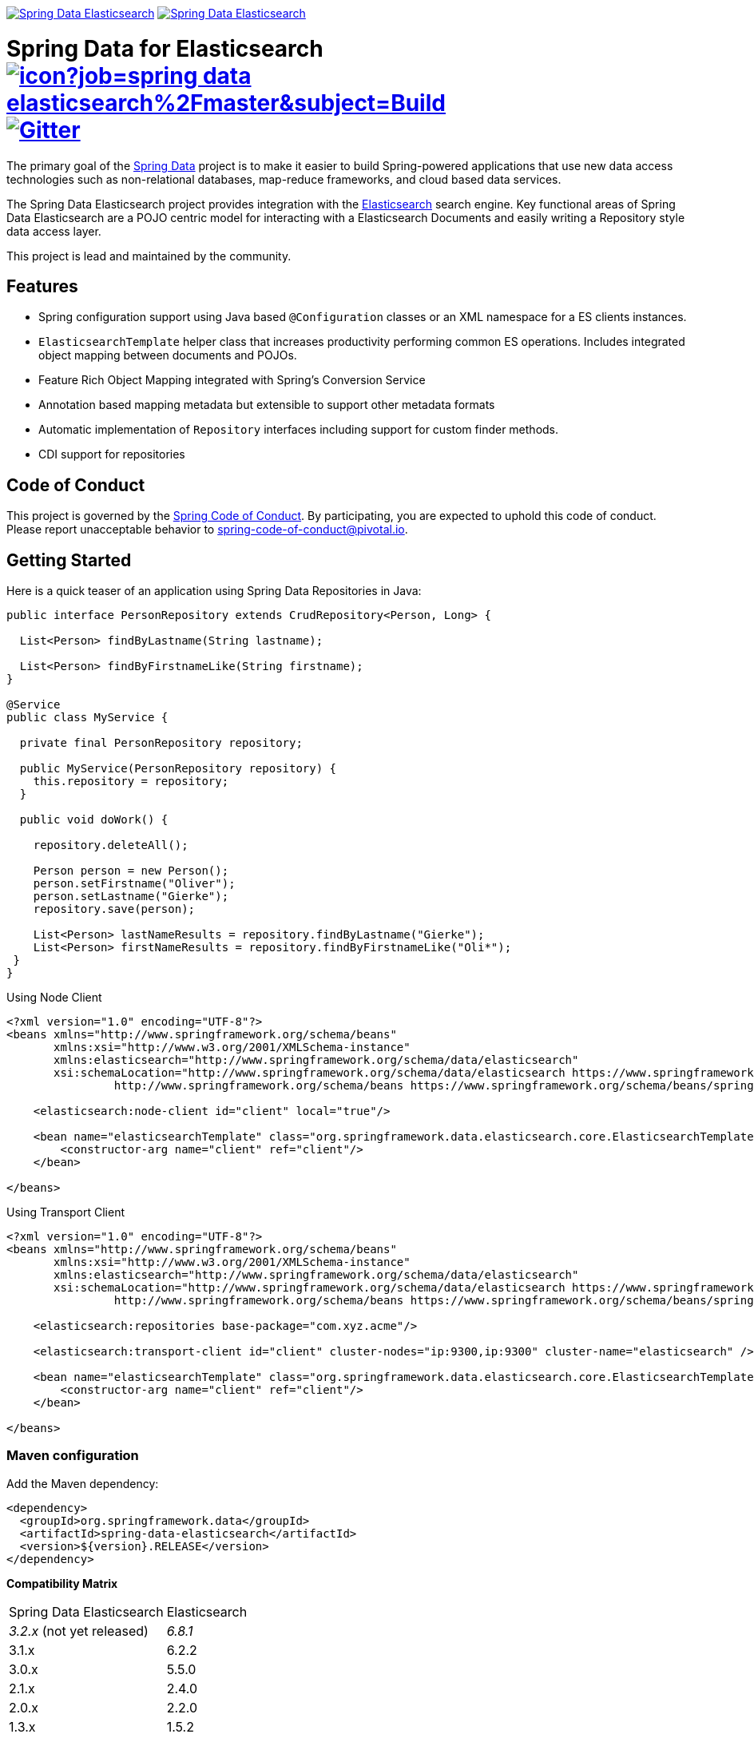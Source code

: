 image:https://spring.io/badges/spring-data-elasticsearch/ga.svg[Spring Data Elasticsearch,link=https://projects.spring.io/spring-data-elasticsearch#quick-start] image:https://spring.io/badges/spring-data-elasticsearch/snapshot.svg[Spring Data Elasticsearch,link=https://projects.spring.io/spring-data-elasticsearch#quick-start]

= Spring Data for Elasticsearch image:https://jenkins.spring.io/buildStatus/icon?job=spring-data-elasticsearch%2Fmaster&subject=Build[link=https://jenkins.spring.io/view/SpringData/job/spring-data-elasticsearch/] https://gitter.im/spring-projects/spring-data[image:https://badges.gitter.im/spring-projects/spring-data.svg[Gitter]]

The primary goal of the https://projects.spring.io/spring-data[Spring Data] project is to make it easier to build Spring-powered applications that use new data access technologies such as non-relational databases, map-reduce frameworks, and cloud based data services.

The Spring Data Elasticsearch project provides integration with the https://www.elastic.co/[Elasticsearch] search engine. Key functional areas of Spring Data Elasticsearch are a POJO centric model for interacting with a Elasticsearch Documents and easily writing a Repository style data access layer.

This project is lead and maintained by the community.

== Features

* Spring configuration support using Java based `@Configuration` classes or an XML namespace for a ES clients instances.
* `ElasticsearchTemplate` helper class that increases productivity performing common ES operations. Includes integrated object mapping between documents and POJOs.
* Feature Rich Object Mapping integrated with Spring’s Conversion Service
* Annotation based mapping metadata but extensible to support other metadata formats
* Automatic implementation of `Repository` interfaces including support for custom finder methods.
* CDI support for repositories

== Code of Conduct

This project is governed by the link:CODE_OF_CONDUCT.adoc[Spring Code of Conduct]. By participating, you are expected to uphold this code of conduct. Please report unacceptable behavior to spring-code-of-conduct@pivotal.io.

== Getting Started

Here is a quick teaser of an application using Spring Data Repositories in Java:

[source,java]
----
public interface PersonRepository extends CrudRepository<Person, Long> {

  List<Person> findByLastname(String lastname);

  List<Person> findByFirstnameLike(String firstname);
}

@Service
public class MyService {

  private final PersonRepository repository;

  public MyService(PersonRepository repository) {
    this.repository = repository;
  }

  public void doWork() {

    repository.deleteAll();

    Person person = new Person();
    person.setFirstname("Oliver");
    person.setLastname("Gierke");
    repository.save(person);

    List<Person> lastNameResults = repository.findByLastname("Gierke");
    List<Person> firstNameResults = repository.findByFirstnameLike("Oli*");
 }
}
----

Using Node Client

[source,xml]
----
<?xml version="1.0" encoding="UTF-8"?>
<beans xmlns="http://www.springframework.org/schema/beans"
       xmlns:xsi="http://www.w3.org/2001/XMLSchema-instance"
       xmlns:elasticsearch="http://www.springframework.org/schema/data/elasticsearch"
       xsi:schemaLocation="http://www.springframework.org/schema/data/elasticsearch https://www.springframework.org/schema/data/elasticsearch/spring-elasticsearch.xsd
		http://www.springframework.org/schema/beans https://www.springframework.org/schema/beans/spring-beans.xsd">

    <elasticsearch:node-client id="client" local="true"/>

    <bean name="elasticsearchTemplate" class="org.springframework.data.elasticsearch.core.ElasticsearchTemplate">
        <constructor-arg name="client" ref="client"/>
    </bean>

</beans>
----

Using Transport Client

[source,xml]
----
<?xml version="1.0" encoding="UTF-8"?>
<beans xmlns="http://www.springframework.org/schema/beans"
       xmlns:xsi="http://www.w3.org/2001/XMLSchema-instance"
       xmlns:elasticsearch="http://www.springframework.org/schema/data/elasticsearch"
       xsi:schemaLocation="http://www.springframework.org/schema/data/elasticsearch https://www.springframework.org/schema/data/elasticsearch/spring-elasticsearch.xsd
		http://www.springframework.org/schema/beans https://www.springframework.org/schema/beans/spring-beans.xsd">

    <elasticsearch:repositories base-package="com.xyz.acme"/>

    <elasticsearch:transport-client id="client" cluster-nodes="ip:9300,ip:9300" cluster-name="elasticsearch" />

    <bean name="elasticsearchTemplate" class="org.springframework.data.elasticsearch.core.ElasticsearchTemplate">
        <constructor-arg name="client" ref="client"/>
    </bean>

</beans>
----

=== Maven configuration

Add the Maven dependency:

[source,xml]
----
<dependency>
  <groupId>org.springframework.data</groupId>
  <artifactId>spring-data-elasticsearch</artifactId>
  <version>${version}.RELEASE</version>
</dependency>
----

// NOTE: since Github does not support include directives, the content of
// the src/main/asciidoc/reference/preface.adoc file is duplicated here
// Always change both files!
**Compatibility Matrix**

[cols="^,^"]
|===
|Spring Data Elasticsearch | Elasticsearch
|_3.2.x_ (not yet released) |_6.8.1_
|3.1.x |6.2.2
|3.0.x |5.5.0
|2.1.x |2.4.0
|2.0.x |2.2.0
|1.3.x |1.5.2
|===

To use the Release candidate versions of the upcoming major version, use our Maven milestone repository and declare the appropriate dependency version:

[source,xml]
----
<dependency>
  <groupId>org.springframework.data</groupId>
  <artifactId>spring-data-elasticsearch</artifactId>
  <version>${version}.RCx</version> <!-- x being 1, 2, ... -->
</dependency>

<repository>
  <id>spring-libs-snapshot</id>
  <name>Spring Snapshot Repository</name>
  <url>https://repo.spring.io/libs-milestone</url>
</repository>
----

If you'd rather like the latest snapshots of the upcoming major version, use our Maven snapshot repository and declare the appropriate dependency version:

[source,xml]
----
<dependency>
  <groupId>org.springframework.data</groupId>
  <artifactId>spring-data-elasticsearch</artifactId>
  <version>${version}.BUILD-SNAPSHOT</version>
</dependency>

<repository>
  <id>spring-libs-snapshot</id>
  <name>Spring Snapshot Repository</name>
  <url>https://repo.spring.io/libs-snapshot</url>
</repository>
----

== Getting Help

Having trouble with Spring Data? We’d love to help!

* Check the
https://docs.spring.io/spring-data/elasticsearch/docs/current/reference/html/[reference documentation], and https://docs.spring.io/spring-data/elasticsearch/docs/current/api/[Javadocs].
* Learn the Spring basics – Spring Data builds on Spring Framework, check the https://spring.io[spring.io] web-site for a wealth of reference documentation.
If you are just starting out with Spring, try one of the https://spring.io/guides[guides].
* If you are upgrading, check out the https://docs.spring.io/spring-data/elasticsearch/docs/current/changelog.txt[changelog] for "`new and noteworthy`" features.
* Ask a question - we monitor https://stackoverflow.com[stackoverflow.com] for questions tagged with https://stackoverflow.com/tags/spring-data[`spring-data-elasticsearch`].
You can also chat with the community on https://gitter.im/spring-projects/spring-data[Gitter].
* Report bugs with Spring Data for Elasticsearch at https://jira.spring.io/browse/DATAES[jira.spring.io/browse/DATAES].

== Reporting Issues

Spring Data uses JIRA as issue tracking system to record bugs and feature requests. If you want to raise an issue, please follow the recommendations below:

* Before you log a bug, please search the
https://jira.spring.io/browse/DATAES[issue tracker] to see if someone has already reported the problem.
* If the issue doesn’t already exist, https://jira.spring.io/browse/DATAES[create a new issue].
* Please provide as much information as possible with the issue report, we like to know the version of Spring Data that you are using and JVM version.
* If you need to paste code, or include a stack trace use JIRA `{code}…{code}` escapes before and after your text.
* If possible try to create a test-case or project that replicates the issue. Attach a link to your code or a compressed file containing your code.

== Building from Source

You don’t need to build from source to use Spring Data (binaries in https://repo.spring.io[repo.spring.io]), but if you want to try out the latest and greatest, Spring Data can be easily built with the https://github.com/takari/maven-wrapper[maven wrapper].
You also need JDK 1.8.

[source,bash]
----
 $ ./mvnw clean install
----

If you want to build with the regular `mvn` command, you will need https://maven.apache.org/run-maven/index.html[Maven v3.5.0 or above].

_Also see link:CONTRIBUTING.adoc[CONTRIBUTING.adoc] if you wish to submit pull requests, and in particular please sign the https://cla.pivotal.io/sign/spring[Contributor’s Agreement] before your first non-trivial change._

=== Building reference documentation

Building the documentation builds also the project without running tests.

[source,bash]
----
 $ ./mvnw clean install -Pdistribute
----

The generated documentation is available from `target/site/reference/html/index.html`.

== Examples

For examples on using the Spring Data for Elasticsearch, see the https://github.com/spring-projects/spring-data-examples/tree/master/elasticsearch/example[spring-data-examples] project.

== License

Spring Data for Elasticsearch Open Source software released under the https://www.apache.org/licenses/LICENSE-2.0.html[Apache 2.0 license].
